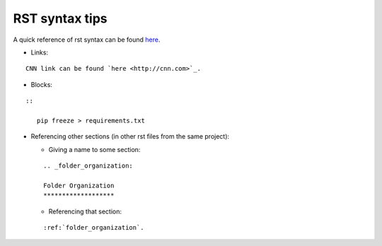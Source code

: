.. _rst_syntax:

RST syntax tips
===============

A quick reference of rst syntax can be found
`here <https://docutils.sourceforge.io/docs/user/rst/quickref.html>`__.

-  Links:

::

   CNN link can be found `here <http://cnn.com>`_.

-  Blocks:

::

   ::

      pip freeze > requirements.txt

-  Referencing other sections (in other rst files from the same
   project):

   -  Giving a name to some section:

   ::

      .. _folder_organization:

      Folder Organization
      *******************

   -  Referencing that section:

   ::

      :ref:`folder_organization`.
